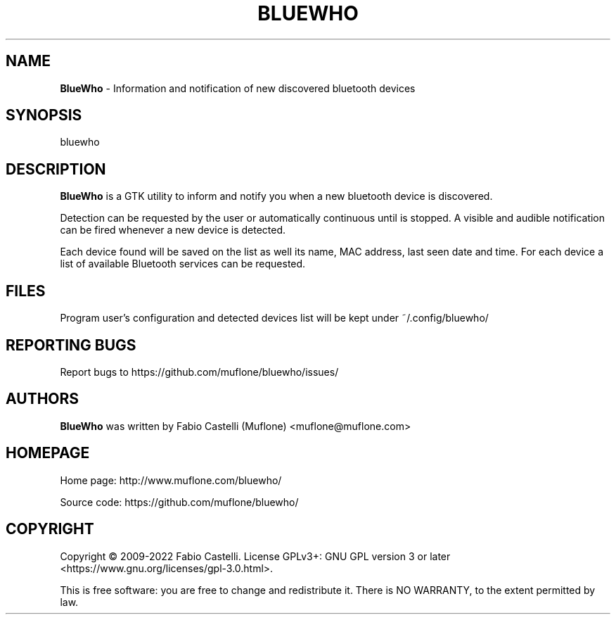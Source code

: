 .\" $Id: bluewho.1 2022-04-18 18:33 muflone $
.\"
.\" Copyright (c) 2009-2022 Fabio Castelli

.TH BLUEWHO "1" "April 18, 2022"

.SH NAME
.B BlueWho
\- Information and notification of new discovered bluetooth devices

.SH SYNOPSIS
bluewho

.SH DESCRIPTION
.PP
.B BlueWho
is a GTK utility to inform and notify you when a new bluetooth device is 
discovered.

.PP
Detection can be requested by the user or automatically continuous until is
stopped. A visible and audible notification can be fired whenever a new
device is detected.

.PP
Each device found will be saved on the list as well its name, MAC address,
last seen date and time.
For each device a list of available Bluetooth services can be requested.

.SH FILES
Program user's configuration and detected devices list will be kept under
~/.config/bluewho/

.SH REPORTING BUGS
Report bugs to https://github.com/muflone/bluewho/issues/

.SH AUTHORS
.B BlueWho
was written by Fabio Castelli (Muflone) <muflone@muflone.com>

.SH HOMEPAGE
Home page: http://www.muflone.com/bluewho/

Source code: https://github.com/muflone/bluewho/

.SH COPYRIGHT
Copyright © 2009-2022 Fabio Castelli.
License GPLv3+: GNU GPL version 3 or later <https://www.gnu.org/licenses/gpl-3.0.html>.

This is free software: you are free to change and redistribute it.
There is NO WARRANTY, to the extent permitted by law.
